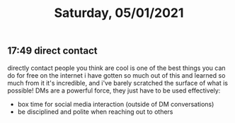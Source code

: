 #+TITLE: Saturday, 05/01/2021
** 17:49 direct contact
directly contact people you think are cool is one of the best things you can do for free on the internet
i have gotten so much out of this and learned so much from it it's incredible, and i've barely scratched the surface of what is possible! DMs are a powerful force, they just have to be used effectively:
- box time for social media interaction (outside of DM conversations)
- be disciplined and polite when reaching out to others
